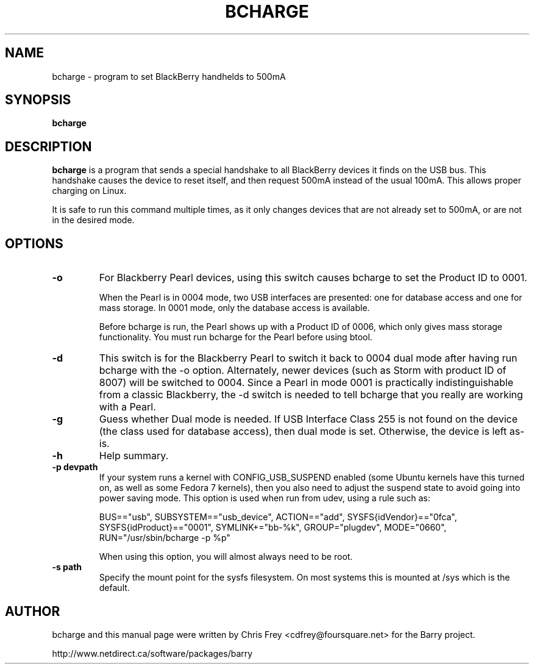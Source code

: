 .\"                                      Hey, EMACS: -*- nroff -*-
.\" First parameter, NAME, should be all caps
.\" Second parameter, SECTION, should be 1-8, maybe w/ subsection
.\" other parameters are allowed: see man(7), man(1)
.TH BCHARGE 1 "October 7, 2010"
.\" Please adjust this date whenever revising the manpage.
.\"
.\" Some roff macros, for reference:
.\" .nh        disable hyphenation
.\" .hy        enable hyphenation
.\" .ad l      left justify
.\" .ad b      justify to both left and right margins
.\" .nf        disable filling
.\" .fi        enable filling
.\" .br        insert line break
.\" .sp <n>    insert n+1 empty lines
.\" for manpage-specific macros, see man(7)
.SH NAME
bcharge \- program to set BlackBerry handhelds to 500mA
.SH SYNOPSIS
.B bcharge
.SH DESCRIPTION
.PP
.\" TeX users may be more comfortable with the \fB<whatever>\fP and
.\" \fI<whatever>\fP escape sequences to invode bold face and italics,
.\" respectively.
\fBbcharge\fP is a program that sends a special handshake to all BlackBerry
devices it finds on the USB bus.  This handshake causes the device to reset
itself, and then request 500mA instead of the usual 100mA.  This allows
proper charging on Linux.
.PP
It is safe to run this command multiple times, as it only changes devices
that are not already set to 500mA, or are not in the desired mode.

.SH OPTIONS
.TP
.B \-o
For Blackberry Pearl devices, using this switch causes bcharge to set the
Product ID to 0001.

When the Pearl is in 0004 mode, two USB interfaces are presented:
one for database access and one for mass storage.  In 0001 mode, only
the database access is available.

Before bcharge is run, the Pearl shows up with a Product ID of 0006,
which only gives mass storage functionality.  You must run bcharge
for the Pearl before using btool.
.TP
.B \-d
This switch is for the Blackberry Pearl to switch it back to
0004 dual mode after having run bcharge with the -o option.  Alternately,
newer devices (such as Storm with product ID of 8007) will be switched
to 0004.  Since a Pearl in mode 0001 is practically indistinguishable
from a classic Blackberry, the -d switch is needed to tell bcharge
that you really are working with a Pearl.
.TP
.B \-g
Guess whether Dual mode is needed.  If USB Interface Class 255 is not
found on the device (the class used for database access), then dual
mode is set.  Otherwise, the device is left as-is.
.TP
.B \-h
Help summary.
.TP
.B \-p devpath
If your system runs a kernel with CONFIG_USB_SUSPEND enabled (some Ubuntu
kernels have this turned on, as well as some Fedora 7 kernels), then you
also need to adjust the suspend state to avoid going into power saving mode.
This option is used when run from udev, using a rule such as:

BUS=="usb", SUBSYSTEM=="usb_device", ACTION=="add", SYSFS{idVendor}=="0fca", SYSFS{idProduct}=="0001", SYMLINK+="bb-%k", GROUP="plugdev", MODE="0660", RUN="/usr/sbin/bcharge \-p %p"

When using this option, you will almost always need to be root.
.TP
.B \-s path
Specify the mount point for the sysfs filesystem.  On most systems this is
mounted at /sys which is the default.

.SH AUTHOR
bcharge and this manual page were written by Chris Frey <cdfrey@foursquare.net>
for the Barry project.
.PP
http://www.netdirect.ca/software/packages/barry

